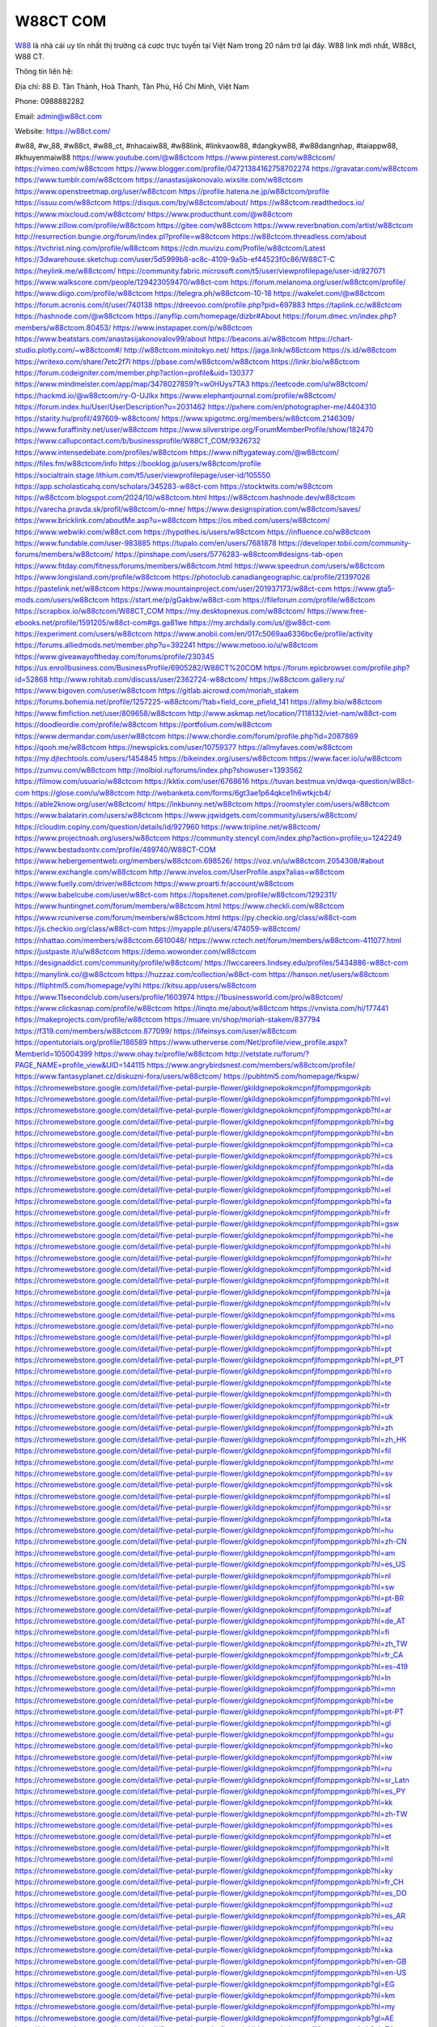 W88CT COM
===================================

`W88 <https://w88ct.com/>`_ là nhà cái uy tín nhất thị trường cá cược trực tuyến tại Việt Nam trong 20 năm trở lại đây. W88 link mới nhất, W88ct, W88 CT. 

Thông tin liên hệ: 

Địa chỉ: 88 Đ. Tân Thành, Hoà Thanh, Tân Phú, Hồ Chí Minh, Việt Nam

Phone: 0988882282

Email: admin@w88ct.com

Website: https://w88ct.com/

#w88, #w_88, #w88ct, #w88_ct, #nhacaiw88, #w88link, #linkvaow88, #dangkyw88, #w88dangnhap, #taiappw88, #khuyenmaiw88
https://www.youtube.com/@w88ctcom
https://www.pinterest.com/w88ctcom/
https://vimeo.com/w88ctcom
https://www.blogger.com/profile/04721384162758702274
https://gravatar.com/w88ctcom
https://www.tumblr.com/w88ctcom
https://anastasijakonovalo.wixsite.com/w88ctcom
https://www.openstreetmap.org/user/w88ctcom
https://profile.hatena.ne.jp/w88ctcom/profile
https://issuu.com/w88ctcom
https://disqus.com/by/w88ctcom/about/
https://w88ctcom.readthedocs.io/
https://www.mixcloud.com/w88ctcom/
https://www.producthunt.com/@w88ctcom
https://www.zillow.com/profile/w88ctcom
https://gitee.com/w88ctcom
https://www.reverbnation.com/artist/w88ctcom
http://resurrection.bungie.org/forum/index.pl?profile=w88ctcom
https://w88ctcom.threadless.com/about
https://tvchrist.ning.com/profile/w88ctcom
https://cdn.muvizu.com/Profile/w88ctcom/Latest
https://3dwarehouse.sketchup.com/user/5d5999b8-ac8c-4109-9a5b-ef44523f0c86/W88CT-C
https://heylink.me/w88ctcom/
https://community.fabric.microsoft.com/t5/user/viewprofilepage/user-id/827071
https://www.walkscore.com/people/129423059470/w88ct-com
https://forum.melanoma.org/user/w88ctcom/profile/
https://www.diigo.com/profile/w88ctcom
https://telegra.ph/w88ctcom-10-18
https://wakelet.com/@w88ctcom
https://forum.acronis.com/it/user/740138
https://dreevoo.com/profile.php?pid=697883
https://taplink.cc/w88ctcom
https://hashnode.com/@w88ctcom
https://anyflip.com/homepage/dizbr#About
https://forum.dmec.vn/index.php?members/w88ctcom.80453/
https://www.instapaper.com/p/w88ctcom
https://www.beatstars.com/anastasijakonovalov99/about
https://beacons.ai/w88ctcom
https://chart-studio.plotly.com/~w88ctcom#/
http://w88ctcom.minitokyo.net/
https://jaga.link/w88ctcom
https://s.id/w88ctcom
https://writexo.com/share/7etc2f7l
https://pbase.com/w88ctcom/w88ctcom
https://linkr.bio/w88ctcom
https://forum.codeigniter.com/member.php?action=profile&uid=130377
https://www.mindmeister.com/app/map/3478027859?t=w0HUys7TA3
https://leetcode.com/u/w88ctcom/
https://hackmd.io/@w88ctcom/ry-O-UJlkx
https://www.elephantjournal.com/profile/w88ctcom/
https://forum.index.hu/User/UserDescription?u=2031462
https://pxhere.com/en/photographer-me/4404310
https://starity.hu/profil/497609-w88ctcom/
https://www.spigotmc.org/members/w88ctcom.2146309/
https://www.furaffinity.net/user/w88ctcom
https://www.silverstripe.org/ForumMemberProfile/show/182470
https://www.callupcontact.com/b/businessprofile/W88CT_COM/9326732
https://www.intensedebate.com/profiles/w88ctcom
https://www.niftygateway.com/@w88ctcom/
https://files.fm/w88ctcom/info
https://booklog.jp/users/w88ctcom/profile
https://socialtrain.stage.lithium.com/t5/user/viewprofilepage/user-id/105550
https://app.scholasticahq.com/scholars/345283-w88ct-com
https://stocktwits.com/w88ctcom
https://w88ctcom.blogspot.com/2024/10/w88ctcom.html
https://w88ctcom.hashnode.dev/w88ctcom
https://varecha.pravda.sk/profil/w88ctcom/o-mne/
https://www.designspiration.com/w88ctcom/saves/
https://www.bricklink.com/aboutMe.asp?u=w88ctcom
https://os.mbed.com/users/w88ctcom/
https://www.webwiki.com/w88ct.com
https://hypothes.is/users/w88ctcom
https://influence.co/w88ctcom
https://www.fundable.com/user-983885
https://tupalo.com/en/users/7681878
https://developer.tobii.com/community-forums/members/w88ctcom/
https://pinshape.com/users/5776283-w88ctcom#designs-tab-open
https://www.fitday.com/fitness/forums/members/w88ctcom.html
https://www.speedrun.com/users/w88ctcom
https://www.longisland.com/profile/w88ctcom
https://photoclub.canadiangeographic.ca/profile/21397026
https://pastelink.net/w88ctcom
https://www.mountainproject.com/user/201937173/w88ct-com
https://www.gta5-mods.com/users/w88ctcom
https://start.me/p/gGakbw/w88ct-com
https://fileforum.com/profile/w88ctcom
https://scrapbox.io/w88ctcom/W88CT_COM
https://my.desktopnexus.com/w88ctcom/
https://www.free-ebooks.net/profile/1591205/w88ct-com#gs.ga81we
https://my.archdaily.com/us/@w88ct-com
https://experiment.com/users/w88ctcom
https://www.anobii.com/en/017c5069aa6336bc6e/profile/activity
https://forums.alliedmods.net/member.php?u=392241
https://www.metooo.io/u/w88ctcom
https://www.giveawayoftheday.com/forums/profile/230345
https://us.enrollbusiness.com/BusinessProfile/6905282/W88CT%20COM
https://forum.epicbrowser.com/profile.php?id=52868
http://www.rohitab.com/discuss/user/2362724-w88ctcom/
https://w88ctcom.gallery.ru/
https://www.bigoven.com/user/w88ctcom
https://gitlab.aicrowd.com/moriah_stakem
https://forums.bohemia.net/profile/1257225-w88ctcom/?tab=field_core_pfield_141
https://allmy.bio/w88ctcom
https://www.fimfiction.net/user/809658/w88ctcom
http://www.askmap.net/location/7118132/viet-nam/w88ct-com
https://doodleordie.com/profile/w88ctcom
https://portfolium.com/w88ctcom
https://www.dermandar.com/user/w88ctcom
https://www.chordie.com/forum/profile.php?id=2087869
https://qooh.me/w88ctcom
https://newspicks.com/user/10759377
https://allmyfaves.com/w88ctcom
https://my.djtechtools.com/users/1454845
https://bikeindex.org/users/w88ctcom
https://www.facer.io/u/w88ctcom
https://zumvu.com/w88ctcom
http://molbiol.ru/forums/index.php?showuser=1393562
https://filmow.com/usuario/w88ctcom
https://kktix.com/user/6768616
https://tuvan.bestmua.vn/dwqa-question/w88ct-com
https://glose.com/u/w88ctcom
http://webanketa.com/forms/6gt3ae1p64qkce1h6wtkjcb4/
https://able2know.org/user/w88ctcom/
https://inkbunny.net/w88ctcom
https://roomstyler.com/users/w88ctcom
https://www.balatarin.com/users/w88ctcom
https://www.jqwidgets.com/community/users/w88ctcom/
https://cloudim.copiny.com/question/details/id/927960
https://www.tripline.net/w88ctcom/
https://www.projectnoah.org/users/w88ctcom
https://community.stencyl.com/index.php?action=profile;u=1242249
https://www.bestadsontv.com/profile/489740/W88CT-COM
https://www.hebergementweb.org/members/w88ctcom.698526/
https://voz.vn/u/w88ctcom.2054308/#about
https://www.exchangle.com/w88ctcom
http://www.invelos.com/UserProfile.aspx?alias=w88ctcom
https://www.fuelly.com/driver/w88ctcom
https://www.proarti.fr/account/w88ctcom
https://www.babelcube.com/user/w88ct-com
https://topsitenet.com/profile/w88ctcom/1292311/
https://www.huntingnet.com/forum/members/w88ctcom.html
https://www.checkli.com/w88ctcom
https://www.rcuniverse.com/forum/members/w88ctcom.html
https://py.checkio.org/class/w88ct-com
https://js.checkio.org/class/w88ct-com
https://myapple.pl/users/474059-w88ctcom/
https://nhattao.com/members/w88ctcom.6610048/
https://www.rctech.net/forum/members/w88ctcom-411077.html
https://justpaste.it/u/w88ctcom
https://demo.wowonder.com/w88ctcom
https://designaddict.com/community/profile/w88ctcom/
https://lwccareers.lindsey.edu/profiles/5434886-w88ct-com
https://manylink.co/@w88ctcom
https://huzzaz.com/collection/w88ct-com
https://hanson.net/users/w88ctcom
https://fliphtml5.com/homepage/vylhi
https://kitsu.app/users/w88ctcom
https://www.11secondclub.com/users/profile/1603974
https://1businessworld.com/pro/w88ctcom/
https://www.clickasnap.com/profile/w88ctcom
https://linqto.me/about/w88ctcom
https://vnvista.com/hi/177441
https://makeprojects.com/profile/w88ctcom
https://muare.vn/shop/moriah-stakem/837794
https://f319.com/members/w88ctcom.877099/
https://lifeinsys.com/user/w88ctcom
https://opentutorials.org/profile/186589
https://www.utherverse.com/Net/profile/view_profile.aspx?MemberId=105004399
https://www.ohay.tv/profile/w88ctcom
http://vetstate.ru/forum/?PAGE_NAME=profile_view&UID=144115
https://www.angrybirdsnest.com/members/w88ctcom/profile/
https://www.fantasyplanet.cz/diskuzni-fora/users/w88ctcom/
https://pubhtml5.com/homepage/fkspw/
https://chromewebstore.google.com/detail/five-petal-purple-flower/gkildgnepokokmcpnfjlfomppmgonkpb
https://chromewebstore.google.com/detail/five-petal-purple-flower/gkildgnepokokmcpnfjlfomppmgonkpb?hl=vi
https://chromewebstore.google.com/detail/five-petal-purple-flower/gkildgnepokokmcpnfjlfomppmgonkpb?hl=ar
https://chromewebstore.google.com/detail/five-petal-purple-flower/gkildgnepokokmcpnfjlfomppmgonkpb?hl=bg
https://chromewebstore.google.com/detail/five-petal-purple-flower/gkildgnepokokmcpnfjlfomppmgonkpb?hl=bn
https://chromewebstore.google.com/detail/five-petal-purple-flower/gkildgnepokokmcpnfjlfomppmgonkpb?hl=ca
https://chromewebstore.google.com/detail/five-petal-purple-flower/gkildgnepokokmcpnfjlfomppmgonkpb?hl=cs
https://chromewebstore.google.com/detail/five-petal-purple-flower/gkildgnepokokmcpnfjlfomppmgonkpb?hl=da
https://chromewebstore.google.com/detail/five-petal-purple-flower/gkildgnepokokmcpnfjlfomppmgonkpb?hl=de
https://chromewebstore.google.com/detail/five-petal-purple-flower/gkildgnepokokmcpnfjlfomppmgonkpb?hl=el
https://chromewebstore.google.com/detail/five-petal-purple-flower/gkildgnepokokmcpnfjlfomppmgonkpb?hl=fa
https://chromewebstore.google.com/detail/five-petal-purple-flower/gkildgnepokokmcpnfjlfomppmgonkpb?hl=fr
https://chromewebstore.google.com/detail/five-petal-purple-flower/gkildgnepokokmcpnfjlfomppmgonkpb?hl=gsw
https://chromewebstore.google.com/detail/five-petal-purple-flower/gkildgnepokokmcpnfjlfomppmgonkpb?hl=he
https://chromewebstore.google.com/detail/five-petal-purple-flower/gkildgnepokokmcpnfjlfomppmgonkpb?hl=hi
https://chromewebstore.google.com/detail/five-petal-purple-flower/gkildgnepokokmcpnfjlfomppmgonkpb?hl=hr
https://chromewebstore.google.com/detail/five-petal-purple-flower/gkildgnepokokmcpnfjlfomppmgonkpb?hl=id
https://chromewebstore.google.com/detail/five-petal-purple-flower/gkildgnepokokmcpnfjlfomppmgonkpb?hl=it
https://chromewebstore.google.com/detail/five-petal-purple-flower/gkildgnepokokmcpnfjlfomppmgonkpb?hl=ja
https://chromewebstore.google.com/detail/five-petal-purple-flower/gkildgnepokokmcpnfjlfomppmgonkpb?hl=lv
https://chromewebstore.google.com/detail/five-petal-purple-flower/gkildgnepokokmcpnfjlfomppmgonkpb?hl=ms
https://chromewebstore.google.com/detail/five-petal-purple-flower/gkildgnepokokmcpnfjlfomppmgonkpb?hl=no
https://chromewebstore.google.com/detail/five-petal-purple-flower/gkildgnepokokmcpnfjlfomppmgonkpb?hl=pl
https://chromewebstore.google.com/detail/five-petal-purple-flower/gkildgnepokokmcpnfjlfomppmgonkpb?hl=pt
https://chromewebstore.google.com/detail/five-petal-purple-flower/gkildgnepokokmcpnfjlfomppmgonkpb?hl=pt_PT
https://chromewebstore.google.com/detail/five-petal-purple-flower/gkildgnepokokmcpnfjlfomppmgonkpb?hl=ro
https://chromewebstore.google.com/detail/five-petal-purple-flower/gkildgnepokokmcpnfjlfomppmgonkpb?hl=te
https://chromewebstore.google.com/detail/five-petal-purple-flower/gkildgnepokokmcpnfjlfomppmgonkpb?hl=th
https://chromewebstore.google.com/detail/five-petal-purple-flower/gkildgnepokokmcpnfjlfomppmgonkpb?hl=tr
https://chromewebstore.google.com/detail/five-petal-purple-flower/gkildgnepokokmcpnfjlfomppmgonkpb?hl=uk
https://chromewebstore.google.com/detail/five-petal-purple-flower/gkildgnepokokmcpnfjlfomppmgonkpb?hl=zh
https://chromewebstore.google.com/detail/five-petal-purple-flower/gkildgnepokokmcpnfjlfomppmgonkpb?hl=zh_HK
https://chromewebstore.google.com/detail/five-petal-purple-flower/gkildgnepokokmcpnfjlfomppmgonkpb?hl=fil
https://chromewebstore.google.com/detail/five-petal-purple-flower/gkildgnepokokmcpnfjlfomppmgonkpb?hl=mr
https://chromewebstore.google.com/detail/five-petal-purple-flower/gkildgnepokokmcpnfjlfomppmgonkpb?hl=sv
https://chromewebstore.google.com/detail/five-petal-purple-flower/gkildgnepokokmcpnfjlfomppmgonkpb?hl=sk
https://chromewebstore.google.com/detail/five-petal-purple-flower/gkildgnepokokmcpnfjlfomppmgonkpb?hl=sl
https://chromewebstore.google.com/detail/five-petal-purple-flower/gkildgnepokokmcpnfjlfomppmgonkpb?hl=sr
https://chromewebstore.google.com/detail/five-petal-purple-flower/gkildgnepokokmcpnfjlfomppmgonkpb?hl=ta
https://chromewebstore.google.com/detail/five-petal-purple-flower/gkildgnepokokmcpnfjlfomppmgonkpb?hl=hu
https://chromewebstore.google.com/detail/five-petal-purple-flower/gkildgnepokokmcpnfjlfomppmgonkpb?hl=zh-CN
https://chromewebstore.google.com/detail/five-petal-purple-flower/gkildgnepokokmcpnfjlfomppmgonkpb?hl=am
https://chromewebstore.google.com/detail/five-petal-purple-flower/gkildgnepokokmcpnfjlfomppmgonkpb?hl=es_US
https://chromewebstore.google.com/detail/five-petal-purple-flower/gkildgnepokokmcpnfjlfomppmgonkpb?hl=nl
https://chromewebstore.google.com/detail/five-petal-purple-flower/gkildgnepokokmcpnfjlfomppmgonkpb?hl=sw
https://chromewebstore.google.com/detail/five-petal-purple-flower/gkildgnepokokmcpnfjlfomppmgonkpb?hl=pt-BR
https://chromewebstore.google.com/detail/five-petal-purple-flower/gkildgnepokokmcpnfjlfomppmgonkpb?hl=af
https://chromewebstore.google.com/detail/five-petal-purple-flower/gkildgnepokokmcpnfjlfomppmgonkpb?hl=de_AT
https://chromewebstore.google.com/detail/five-petal-purple-flower/gkildgnepokokmcpnfjlfomppmgonkpb?hl=fi
https://chromewebstore.google.com/detail/five-petal-purple-flower/gkildgnepokokmcpnfjlfomppmgonkpb?hl=zh_TW
https://chromewebstore.google.com/detail/five-petal-purple-flower/gkildgnepokokmcpnfjlfomppmgonkpb?hl=fr_CA
https://chromewebstore.google.com/detail/five-petal-purple-flower/gkildgnepokokmcpnfjlfomppmgonkpb?hl=es-419
https://chromewebstore.google.com/detail/five-petal-purple-flower/gkildgnepokokmcpnfjlfomppmgonkpb?hl=ln
https://chromewebstore.google.com/detail/five-petal-purple-flower/gkildgnepokokmcpnfjlfomppmgonkpb?hl=mn
https://chromewebstore.google.com/detail/five-petal-purple-flower/gkildgnepokokmcpnfjlfomppmgonkpb?hl=be
https://chromewebstore.google.com/detail/five-petal-purple-flower/gkildgnepokokmcpnfjlfomppmgonkpb?hl=pt-PT
https://chromewebstore.google.com/detail/five-petal-purple-flower/gkildgnepokokmcpnfjlfomppmgonkpb?hl=gl
https://chromewebstore.google.com/detail/five-petal-purple-flower/gkildgnepokokmcpnfjlfomppmgonkpb?hl=gu
https://chromewebstore.google.com/detail/five-petal-purple-flower/gkildgnepokokmcpnfjlfomppmgonkpb?hl=ko
https://chromewebstore.google.com/detail/five-petal-purple-flower/gkildgnepokokmcpnfjlfomppmgonkpb?hl=iw
https://chromewebstore.google.com/detail/five-petal-purple-flower/gkildgnepokokmcpnfjlfomppmgonkpb?hl=ru
https://chromewebstore.google.com/detail/five-petal-purple-flower/gkildgnepokokmcpnfjlfomppmgonkpb?hl=sr_Latn
https://chromewebstore.google.com/detail/five-petal-purple-flower/gkildgnepokokmcpnfjlfomppmgonkpb?hl=es_PY
https://chromewebstore.google.com/detail/five-petal-purple-flower/gkildgnepokokmcpnfjlfomppmgonkpb?hl=kk
https://chromewebstore.google.com/detail/five-petal-purple-flower/gkildgnepokokmcpnfjlfomppmgonkpb?hl=zh-TW
https://chromewebstore.google.com/detail/five-petal-purple-flower/gkildgnepokokmcpnfjlfomppmgonkpb?hl=es
https://chromewebstore.google.com/detail/five-petal-purple-flower/gkildgnepokokmcpnfjlfomppmgonkpb?hl=et
https://chromewebstore.google.com/detail/five-petal-purple-flower/gkildgnepokokmcpnfjlfomppmgonkpb?hl=lt
https://chromewebstore.google.com/detail/five-petal-purple-flower/gkildgnepokokmcpnfjlfomppmgonkpb?hl=ml
https://chromewebstore.google.com/detail/five-petal-purple-flower/gkildgnepokokmcpnfjlfomppmgonkpb?hl=ky
https://chromewebstore.google.com/detail/five-petal-purple-flower/gkildgnepokokmcpnfjlfomppmgonkpb?hl=fr_CH
https://chromewebstore.google.com/detail/five-petal-purple-flower/gkildgnepokokmcpnfjlfomppmgonkpb?hl=es_DO
https://chromewebstore.google.com/detail/five-petal-purple-flower/gkildgnepokokmcpnfjlfomppmgonkpb?hl=uz
https://chromewebstore.google.com/detail/five-petal-purple-flower/gkildgnepokokmcpnfjlfomppmgonkpb?hl=es_AR
https://chromewebstore.google.com/detail/five-petal-purple-flower/gkildgnepokokmcpnfjlfomppmgonkpb?hl=eu
https://chromewebstore.google.com/detail/five-petal-purple-flower/gkildgnepokokmcpnfjlfomppmgonkpb?hl=az
https://chromewebstore.google.com/detail/five-petal-purple-flower/gkildgnepokokmcpnfjlfomppmgonkpb?hl=ka
https://chromewebstore.google.com/detail/five-petal-purple-flower/gkildgnepokokmcpnfjlfomppmgonkpb?hl=en-GB
https://chromewebstore.google.com/detail/five-petal-purple-flower/gkildgnepokokmcpnfjlfomppmgonkpb?hl=en-US
https://chromewebstore.google.com/detail/five-petal-purple-flower/gkildgnepokokmcpnfjlfomppmgonkpb?gl=EG
https://chromewebstore.google.com/detail/five-petal-purple-flower/gkildgnepokokmcpnfjlfomppmgonkpb?hl=km
https://chromewebstore.google.com/detail/five-petal-purple-flower/gkildgnepokokmcpnfjlfomppmgonkpb?hl=my
https://chromewebstore.google.com/detail/five-petal-purple-flower/gkildgnepokokmcpnfjlfomppmgonkpb?gl=AE
https://chromewebstore.google.com/detail/five-petal-purple-flower/gkildgnepokokmcpnfjlfomppmgonkpb?gl=ZA
https://mcc.imtrac.in/web/w88ctcom/home/-/blogs/w88ct-com
https://mapman.gabipd.org/web/anastassia/home/-/message_boards/message/603151
https://caxman.boc-group.eu/web/w88ctcom/home/-/blogs/w88ct-com
http://www.lemmth.gr/web/w88ctcom/home/-/blogs/w88ct-com
https://www.tliu.co.za/web/w88ctcom/home/-/blogs/w88ct-com
http://pras.ambiente.gob.ec/en/web/w88ctcom/home/-/blogs/w88ct-com
https://www.ideage.es/portal/web/w88ctcom/home/-/blogs/w88ct-com
https://w88ctcom.onlc.fr/
https://w88ctcom51367.onlc.be/
https://w88ctcom540.onlc.eu/
https://w88ctcom68693.onlc.ml/
https://w88ctcom.localinfo.jp/posts/55602550
https://w88ctcom.themedia.jp/posts/55602551
https://w88ctcom.theblog.me/posts/55602552
https://w88ctcom.storeinfo.jp/posts/55602553
https://w88ctcom.shopinfo.jp/posts/55602554
https://w88ctcom.therestaurant.jp/posts/55602555
https://w88ctcom.amebaownd.com/posts/55602556
https://sites.google.com/view/w88ctcom/home
https://w88ctcom.blogspot.com/2024/10/w88ct-com.html
